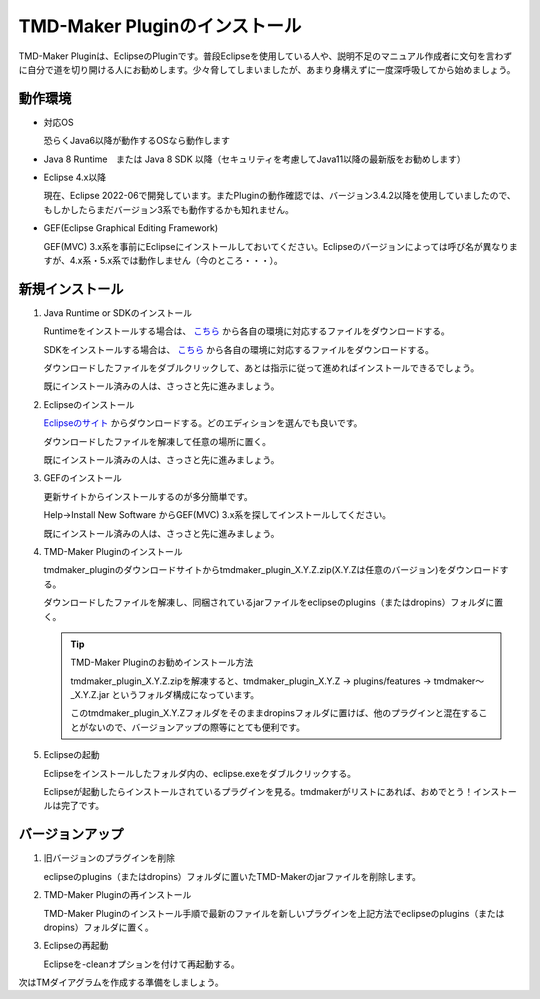 TMD-Maker Pluginのインストール
=======================

TMD-Maker Pluginは、EclipseのPluginです。普段Eclipseを使用している人や、説明不足のマニュアル作成者に文句を言わずに自分で道を切り開ける人にお勧めします。少々脅してしまいましたが、あまり身構えずに一度深呼吸してから始めましょう。

動作環境
----

-  対応OS

   恐らくJava6以降が動作するOSなら動作します

-  Java 8 Runtime　または Java 8 SDK
   以降（セキュリティを考慮してJava11以降の最新版をお勧めします）

-  Eclipse 4.x以降

   現在、Eclipse
   2022-06で開発しています。またPluginの動作確認では、バージョン3.4.2以降を使用していましたので、もしかしたらまだバージョン3系でも動作するかも知れません。

-  GEF(Eclipse Graphical Editing Framework) 

   GEF(MVC) 3.x系を事前にEclipseにインストールしておいてください。Eclipseのバージョンによっては呼び名が異なりますが、4.x系・5.x系では動作しません（今のところ・・・）。
   
新規インストール
--------

1. Java Runtime or SDKのインストール

   Runtimeをインストールする場合は、 `こちら <https://www.java.com/ja/download/>`_ から各自の環境に対応するファイルをダウンロードする。

   SDKをインストールする場合は、 `こちら <http://www.oracle.com/technetwork/java/javase/downloads/index.html>`_ から各自の環境に対応するファイルをダウンロードする。

   ダウンロードしたファイルをダブルクリックして、あとは指示に従って進めればインストールできるでしょう。

   既にインストール済みの人は、さっさと先に進みましょう。

2. Eclipseのインストール

   `Eclipseのサイト <http://www.eclipse.org/downloads/eclipse-packages/>`_ からダウンロードする。どのエディションを選んでも良いです。

   ダウンロードしたファイルを解凍して任意の場所に置く。

   既にインストール済みの人は、さっさと先に進みましょう。

3. GEFのインストール

   更新サイトからインストールするのが多分簡単です。

   Help->Install New Software からGEF(MVC) 3.x系を探してインストールしてください。

   既にインストール済みの人は、さっさと先に進みましょう。

4. TMD-Maker Pluginのインストール

   tmdmaker\_pluginのダウンロードサイトからtmdmaker\_plugin\_X.Y.Z.zip(X.Y.Zは任意のバージョン)をダウンロードする。

   ダウンロードしたファイルを解凍し、同梱されているjarファイルをeclipseのplugins（またはdropins）フォルダに置く。

   .. tip::
      TMD-Maker Pluginのお勧めインストール方法

      tmdmaker\_plugin\_X.Y.Z.zipを解凍すると、tmdmaker\_plugin\_X.Y.Z →
      plugins/features → tmdmaker～\_X.Y.Z.jar
      というフォルダ構成になっています。
      
      このtmdmaker\_plugin\_X.Y.Zフォルダをそのままdropinsフォルダに置けば、他のプラグインと混在することがないので、バージョンアップの際等にとても便利です。

5. Eclipseの起動

   Eclipseをインストールしたフォルダ内の、eclipse.exeをダブルクリックする。

   Eclipseが起動したらインストールされているプラグインを見る。tmdmakerがリストにあれば、おめでとう！インストールは完了です。

バージョンアップ
--------

1. 旧バージョンのプラグインを削除

   eclipseのplugins（またはdropins）フォルダに置いたTMD-Makerのjarファイルを削除します。

2. TMD-Maker Pluginの再インストール

   TMD-Maker
   Pluginのインストール手順で最新のファイルを新しいプラグインを上記方法でeclipseのplugins（またはdropins）フォルダに置く。

3. Eclipseの再起動

   Eclipseを-cleanオプションを付けて再起動する。

次はTMダイアグラムを作成する準備をしましょう。
